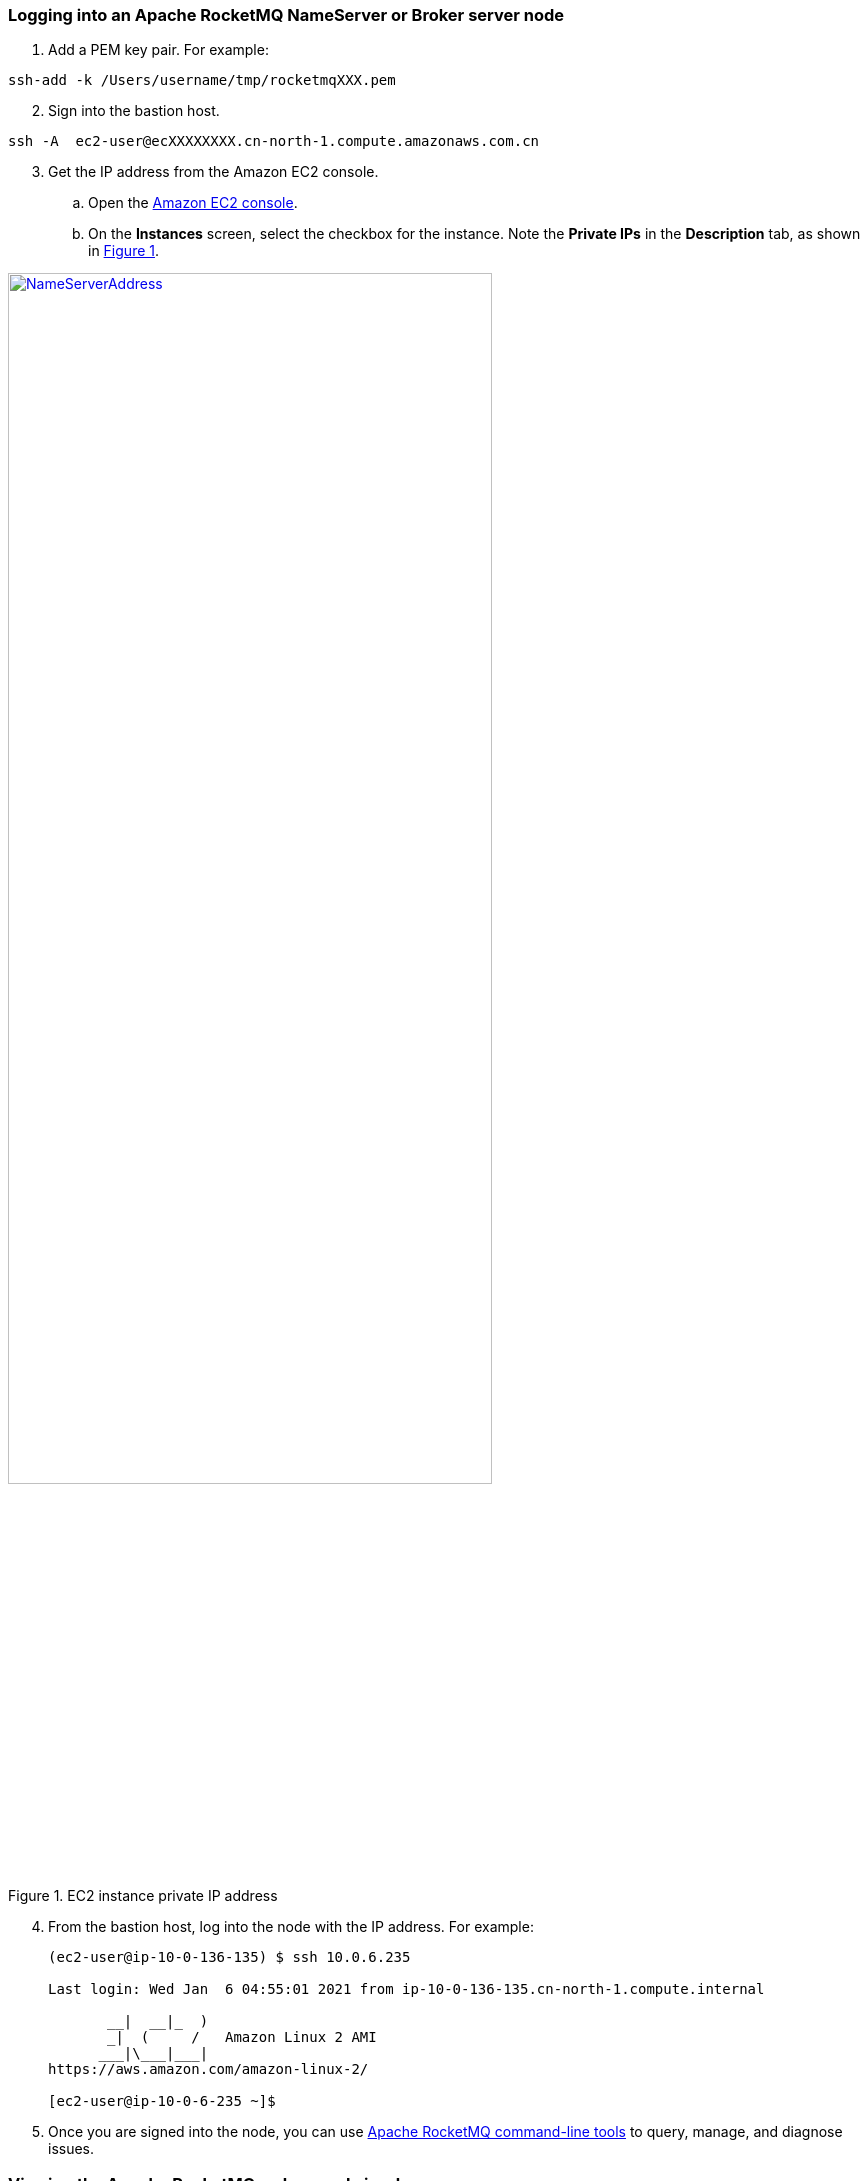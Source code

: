 // Add steps as necessary for accessing the software, post-configuration, and testing. Don’t include full usage instructions for your software, but add links to your product documentation for that information.
//Should any sections not be applicable, remove them

=== Logging into an Apache RocketMQ NameServer or Broker server node

. Add a PEM key pair. For example:

[source,bash]
--
ssh-add -k /Users/username/tmp/rocketmqXXX.pem
--

[start=2]
. Sign into the bastion host.

[source,bash]
--
ssh -A  ec2-user@ecXXXXXXXX.cn-north-1.compute.amazonaws.com.cn
--

:xrefstyle: short
[start=3]
. Get the IP address from the Amazon EC2 console.
.. Open the https://console.aws.amazon.com/ec2/[Amazon EC2 console].
.. On the *Instances* screen, select the checkbox for the instance. Note the *Private IPs* in the *Description* tab, as shown in <<IPaddress>>.

[#IPaddress]
[link=images/NameServerIPAddress.png]
.EC2 instance private IP address
image::../images/NameServerIPAddress.png[NameServerAddress,width=75%,height=75%]

[start=4]
. From the bastion host, log into the node with the IP address. For example:

+
[source,bash]
----
(ec2-user@ip-10-0-136-135) $ ssh 10.0.6.235

Last login: Wed Jan  6 04:55:01 2021 from ip-10-0-136-135.cn-north-1.compute.internal

       __|  __|_  )
       _|  (     /   Amazon Linux 2 AMI
      ___|\___|___|
https://aws.amazon.com/amazon-linux-2/

[ec2-user@ip-10-0-6-235 ~]$
----
+

[start=5]
. Once you are signed into the node, you can use https://rocketmq.apache.org/docs/cli-admin-tool/[Apache RocketMQ command-line tools] to query, manage, and diagnose issues.

=== Viewing the Apache RocketMQ web console in a browser

The default deployment installs the Apache RocketMQ web console on the name servers. However, as Apache name servers run in the private subnets, they cannot be accessed directly through a browser. To access port 8080 of the private IP address of the Apache name server, configure an SSH connection with the bastion host SSH tunnel. Then use the SSH tunnel to access the web console. 

[#step1]
. Establish a connection with the bastion host using SSH with the following command. Replace `_port number_`, `_key pair.pem_`, `_user name_`, and `_host name_` with your parameters.

+
`ssh -qTfnN -D _port number_ -i "_key pair.pem_" _user name_@_host name_`

+
For example:

+
`ssh -qTfnN -D 40011  -i "rocketMQ.pem" \ec2-user@ec2-54-223-36-247.cn-north-1.compute.amazonaws.com.cn`

. Set up a proxy manager in your browser. There are many proxy manager plug-ins available. These instructions use SwitchyOmega.
.. Install the SwitchyOmega plug-in.
** https://microsoftedge.microsoft.com/addons/detail/proxy-switchyomega/fdbloeknjpnloaggplaobopplkdhnikc?hl=en-US[Microsoft Edge]
** https://addons.mozilla.org/en-US/firefox/addon/switchyomega/?utm_source=addons.mozilla.org&utm_medium=referral&utm_content=search[Firefox]
** https://chrome.google.com/webstore/detail/proxy-switchyomega/padekgcemlokbadohgkifijomclgjgif?hl=en-US[Google Chrome]

+

.. Open the SwitchyOmega options page and select *New Profile* in the left sidebar.

+

:xrefstyle: short
[#addprofile]
[link=images/SwitchyOmega1.png]
.Add new SwitchyOmega profile
image::../images/switchyOmega1.png[SwitchyOmega,width=50%,height=50%]

+
[start=3]
.. Enter a name and select *Create*.

+

:xrefstyle: short
[#profilename]
[link=images/SwitchyOmega2.png]
.Profile name
image::../images/switchyOmega2.png[SwitchyOmega,width=50%,height=50%]

+
[start=4]
:xrefstyle: short
.. Enter the *Protocol*, *Server*, and *Port* for proxy server. The port should be the local port where you set up the SSH tunnel in link:#_step1[step 1].

+

[#proxyserverinfo]
[link=images/proxyserverinfo.png]
.Proxy servers
image::../images/proxyserverinfo.png[SwitchyOmega,width=50%,height=50%]

+
[start=5]
.. Select *Apply Changes*. 
.. Access SwitchyOmega through the extension icon of your browser. Select your created profile in the proxy list. The browser will send all traffic through the local port 40011 proxy to the bastion host.

+

:xrefstyle: short
[#proxylist]
[link=images/SwitchyOmega4.png]
.Proxy list
image::../images/switchyOmega4.png[SwitchyOmega,width=50%,height=50%]

+

[start=3]
. To view the Apache web console on a name server in your browser, navigate to `\http://10.0.xx.xx:8080`. Replace `xx.xx` with the private IP address of the name server. You can find the private IP address of a name server in the EC2 console.

+
:xrefstyle: short
[#ec2console]
[link=images/ec2.png]
.Private IP address of an Apache name server in the EC2 console
image::../images/ec2.png[ec2,width=90%,height=90%]

+
:xrefstyle: short
<<webconsole>> shows an example of an Apache RocketMQ cluster in the Apache web console.

+

[#webconsole]
[link=images/ec2.png]
.Apache web console
image::../images/rocketMQConsole.png[console,width=90%,height=90%]


=== Apache RocketMQ resources

==== NameServer nodes

* Apache RocketMQ installation guide: `/home/ec2-user/rocketmq-deploy`
* Apache RocketMQ installation directory: `/home/ec2-user/rocketmq-deploy/rocketmq-all-4.7.1-bin-release` or `/home/ec2-user/rocketmq-deploy/rocketmq-all-4.8.0-bin-release` or `/home/ec2-user/rocketmq-deploy/rocketmq-all-4.9.2` or `/home/ec2-user/rocketmq-deploy/rocketmq-all-4.9.4-bin-release` or `/home/ec2-user/rocketmq-deploy/rocketmq-all-5.0.0`
* Deployment script installation log used to troubleshoot error messages: `/home/ec2-user/rocketmq-deploy/install.log`
* Apache RocketMQ web console: `/home/ec2-user/rocketmq-deploy/rocketmq-console-ng-1.0.0.jar`

==== Broker server nodes

* Apache RocketMQ installation guide: `/home/ec2-user/rocketmq-deploy`
* Apache RocketMQ installation directory: `/home/ec2-user/rocketmq-deploy/rocketmq-all-4.7.1-bin-release` or `/home/ec2-user/rocketmq-deploy/rocketmq-all-4.8.0-bin-release` or `/home/ec2-user/rocketmq-deploy/rocketmq-all-4.9.2` or `/home/ec2-user/rocketmq-deploy/rocketmq-all-4.9.4-bin-release` or `/home/ec2-user/rocketmq-deploy/rocketmq-all-5.0.0`
* Deployment script installation logs: `/home/ec2-user/rocketmq-deploy/install.log`
* Configuration file: `/home/ec2-user/rocketmq-deploy/rocketMQ-config/`
* Apache RocketMQ local file storage: `/home/ec2-user/rocketmq-deploy/rmqstore`



== Best practices for using {partner-product-short-name} on AWS
// Provide post-deployment best practices for using the technology on AWS, including considerations such as migrating data, backups, ensuring high performance, high availability, etc. Link to software documentation for detailed information.

* https://rocketmq.apache.org/docs/best-practice-namesvr/[Best Practice for NameServer]
* https://rocketmq.apache.org/docs/best-practice-broker/[Best Practice for Broker]
* https://rocketmq.apache.org/docs/best-practice-producer/[Best Practice for Producer]
* https://rocketmq.apache.org/docs/best-practice-consumer/[Best Practice for Consumer]



